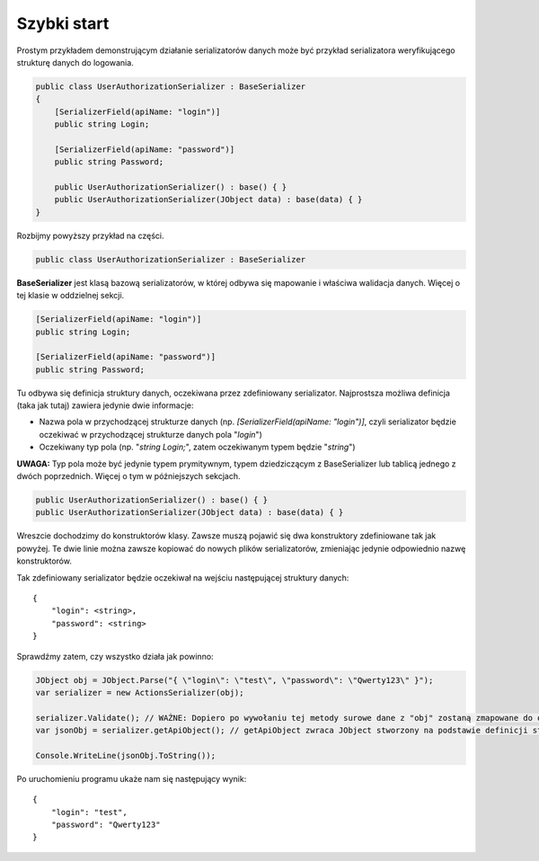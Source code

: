 ############
Szybki start
############

Prostym przykładem demonstrującym działanie serializatorów danych może być przykład serializatora weryfikującego strukturę danych do logowania.

.. code:: C#
    
    public class UserAuthorizationSerializer : BaseSerializer
    {
        [SerializerField(apiName: "login")]
        public string Login;
        
        [SerializerField(apiName: "password")]
        public string Password;
        
        public UserAuthorizationSerializer() : base() { }
        public UserAuthorizationSerializer(JObject data) : base(data) { }
    }

Rozbijmy powyższy przykład na części.

.. code:: C#
    
    public class UserAuthorizationSerializer : BaseSerializer

**BaseSerializer** jest klasą bazową serializatorów, w której odbywa się mapowanie i właściwa walidacja danych. Więcej o tej klasie w oddzielnej sekcji.

.. code:: C#
    
    [SerializerField(apiName: "login")]
    public string Login;
    
    [SerializerField(apiName: "password")]
    public string Password;

Tu odbywa się definicja struktury danych, oczekiwana przez zdefiniowany serializator. Najprostsza możliwa definicja (taka jak tutaj) zawiera jedynie dwie informacje:

* Nazwa pola w przychodzącej strukturze danych (np. *[SerializerField(apiName: "login")]*, czyli serializator będzie oczekiwać w przychodzącej strukturze danych pola "*login*")
* Oczekiwany typ pola (np. "*string Login;*", zatem oczekiwanym typem będzie "*string*")

**UWAGA:** Typ pola może być jedynie typem prymitywnym, typem dziedziczącym z BaseSerializer lub tablicą jednego z dwóch poprzednich. Więcej o tym w późniejszych sekcjach.

.. code:: C#
    
    public UserAuthorizationSerializer() : base() { }
    public UserAuthorizationSerializer(JObject data) : base(data) { }

Wreszcie dochodzimy do konstruktorów klasy. Zawsze muszą pojawić się dwa konstruktory zdefiniowane tak jak powyżej. Te dwie linie można zawsze kopiować do nowych plików serializatorów, zmieniając jedynie odpowiednio nazwę konstruktorów.


Tak zdefiniowany serializator będzie oczekiwał na wejściu następującej struktury danych: ::
    
    {
        "login": <string>,
        "password": <string>
    }

Sprawdźmy zatem, czy wszystko działa jak powinno:

.. code:: C#
    
    JObject obj = JObject.Parse("{ \"login\": \"test\", \"password\": \"Qwerty123\" }");
    var serializer = new ActionsSerializer(obj);
    
    serializer.Validate(); // WAŻNE: Dopiero po wywołaniu tej metody surowe dane z "obj" zostaną zmapowane do odpowiednich pól klasy (jeśli przejdą walidację)
    var jsonObj = serializer.getApiObject(); // getApiObject zwraca JObject stworzony na podstawie definicji struktury danych naszego serializatora. W tym przypadku powinniśmy otrzymać zwrotnie identyczny obiekt, jak ten tworzony w pierwszej linii.
    
    Console.WriteLine(jsonObj.ToString());

Po uruchomieniu programu ukaże nam się następujący wynik: ::
    
    {
        "login": "test",
        "password": "Qwerty123"
    }
